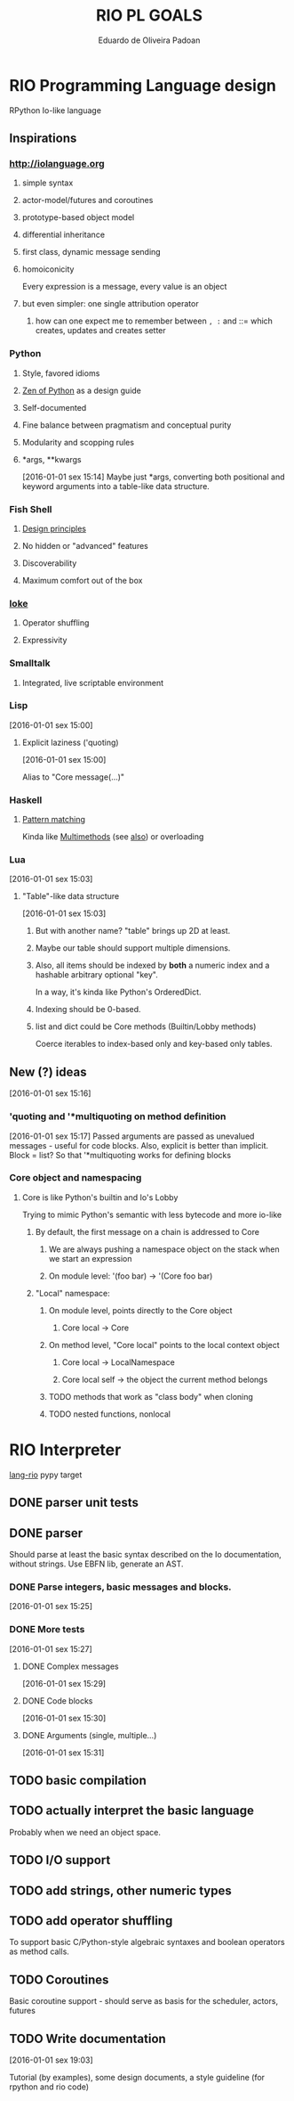 #+TITLE: RIO PL GOALS
#+AUTHOR: Eduardo de Oliveira Padoan
#+EMAIL: eduardo.padoan@gmail.com
#+DESCRIPTION: Design goals and development TODOs for the RIO language

* COMMENT org-ruby produces an ugly html version, so it won't be that beautiful on github

* RIO Programming Language design
  RPython Io-like language

** COMMENT Operator shuffling + indentation?
   Could we use Ioke's concept of operator shuffling to implement Python-style whitespace based block delimitation?

** Inspirations

*** [[http://iolanguage.org]]

**** simple syntax
**** actor-model/futures and coroutines
**** prototype-based object model
**** differential inheritance
**** first class, dynamic message sending
**** homoiconicity
     Every expression is a message, every value is an object

**** but even simpler: one single attribution operator
***** how can one expect me to remember between =, := and ::= which creates, updates and creates setter
*** Python

**** Style, favored idioms
**** [[https://www.python.org/dev/peps/pep-0020/][Zen of Python]] as a design guide
**** Self-documented
**** Fine balance between pragmatism and conceptual purity
**** Modularity and scopping rules
**** *args, **kwargs
     [2016-01-01 sex 15:14]
     Maybe just *args, converting both positional and keyword arguments into a table-like data structure.

*** Fish Shell

**** [[http://fishshell.com/docs/current/design.html][Design principles]]
**** No hidden or "advanced" features
**** Discoverability
**** Maximum comfort out of the box

*** [[https://ioke.org/index.html][Ioke]]

**** Operator shuffling
**** Expressivity

*** Smalltalk

**** Integrated, live scriptable environment

*** Lisp
    [2016-01-01 sex 15:00]

**** Explicit laziness ('quoting)
     [2016-01-01 sex 15:00]

     Alias to "Core message(...)"

*** Haskell
**** [[https://www.haskell.org/tutorial/patterns.html][Pattern matching]]
     Kinda like [[https://pypi.python.org/pypi/multimethod/][Multimethods]] (see [[http://www.artima.com/weblogs/viewpost.jsp?thread%3D101605][also]]) or overloading
*** Lua
    [2016-01-01 sex 15:03]

**** "Table"-like data structure
     [2016-01-01 sex 15:03]

***** But with another name? "table" brings up 2D at least.
***** Maybe our table should support multiple dimensions.
***** Also, all items should be indexed by *both* a numeric index and a hashable arbitrary optional "key". 
      In a way, it's kinda like Python's OrderedDict.
***** Indexing should be 0-based.
***** list and dict could be Core methods (Builtin/Lobby methods)
      Coerce iterables to index-based only and key-based only tables.

** New (?) ideas
[2016-01-01 sex 15:16]

*** 'quoting and '*multiquoting on method definition
    [2016-01-01 sex 15:17]
    Passed arguments are passed as unevalued messages - useful for code blocks. 
    Also, explicit is better than implicit.
    Block = list? So that '*multiquoting works for defining blocks

*** Core object and namespacing

**** Core is like Python's builtin and Io's Lobby
     Trying to mimic Python's semantic with less bytecode and more io-like

***** By default, the first message on a chain is addressed to Core
****** We are always pushing a namespace object on the stack when we start an expression
****** On module level: '(foo bar) -> '(Core foo bar)
***** "Local" namespace:
****** On module level, points directly to the Core object
******* Core local -> Core
****** On method level, "Core local" points to the local context object
******* Core local -> LocalNamespace
******* Core local self -> the object the current method belongs
****** TODO methods that work as "class body" when cloning
****** TODO nested functions, nonlocal


* RIO Interpreter
  [[https://github.com/edcrypt/lang-rio][lang-rio]] pypy target

** DONE parser unit tests
   CLOSED: [2016-01-03 Dom 12:40]

** DONE parser
   CLOSED: [2016-01-03 Dom 12:41]
   :PROPERTIES:
   :ID:       8E7756DC-31F8-4E3A-AB49-036F0F4A49DE
   :END:
   Should parse at least the basic syntax described on the Io documentation, without strings.
   Use EBFN lib, generate an AST.

*** DONE Parse integers, basic messages and blocks.
     CLOSED: [2016-01-01 Sex 20:24]
[2016-01-01 sex 15:25]

*** DONE More tests
    CLOSED: [2016-01-03 Dom 12:41]
[2016-01-01 sex 15:27]

**** DONE Complex messages
     CLOSED: [2016-01-03 Dom 12:41]
[2016-01-01 sex 15:29]

**** DONE Code blocks
     CLOSED: [2016-01-03 Dom 12:41]
[2016-01-01 sex 15:30]

**** DONE Arguments (single, multiple...)
     CLOSED: [2016-01-03 Dom 12:41]
[2016-01-01 sex 15:31]
** TODO basic compilation
   :PROPERTIES:
   :ID:       47201609-4769-46D7-8ECE-E85B51C81172
   :END:

** TODO actually interpret the basic language
   :PROPERTIES:
   :ID:       3DD1F904-684B-4089-8AF4-8345BD263651
   :END:
   Probably when we need an object space.

** TODO I/O support

** TODO add strings, other numeric types
   :PROPERTIES:
   :ID:       DDE319A3-5918-44BB-904A-A23F9CDCD43B
   :END:

** TODO add operator shuffling
   :PROPERTIES:
   :ID:       E7C952D1-AA7B-4091-A5E5-2E7F4D39D9B2
   :END:
   To support basic C/Python-style algebraic syntaxes and boolean operators as method calls.

** TODO Coroutines
   Basic coroutine support - should serve as basis for the scheduler, actors, futures
** TODO Write documentation
   [2016-01-01 sex 19:03]

   Tutorial (by examples), some design documents, a style guideline (for rpython and rio code)
